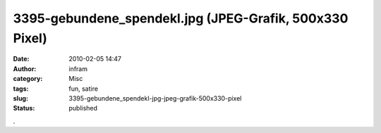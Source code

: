 3395-gebundene_spendekl.jpg (JPEG-Grafik, 500x330 Pixel)
########################################################
:date: 2010-02-05 14:47
:author: infram
:category: Misc
:tags: fun, satire
:slug: 3395-gebundene_spendekl-jpg-jpeg-grafik-500x330-pixel
:status: published

|image0|.

.. |image0| image:: http://www.darvins-illustrierte.de/newsimg/3395-gebundene_spendekl.jpg
   :target: http://www.darvins-illustrierte.de/newsimg/3395-gebundene_spendekl.jpg

